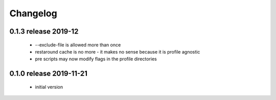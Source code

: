 Changelog
=========

0.1.3 release 2019-12
------------------------

 * --exclude-file is allowed more than once
 * restaround cache is no more - it makes no sense because it is profile agnostic
 * pre scripts may now modify flags in the profile directories


0.1.0 release 2019-11-21
------------------------

  * initial version
